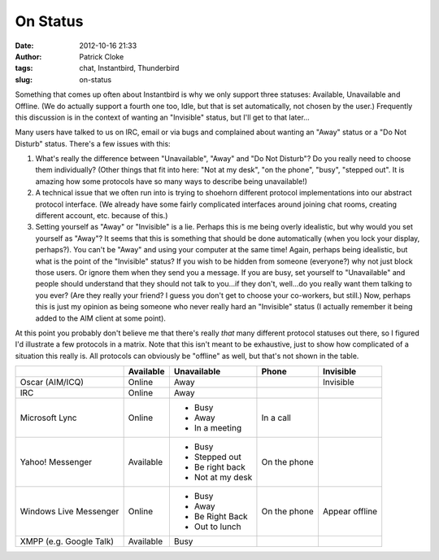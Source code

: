 On Status
#########
:date: 2012-10-16 21:33
:author: Patrick Cloke
:tags: chat, Instantbird, Thunderbird
:slug: on-status

Something that comes up often about Instantbird is why we only support
three statuses: Available, Unavailable and Offline. (We do actually
support a fourth one too, Idle, but that is set automatically, not
chosen by the user.) Frequently this discussion is in the context of
wanting an "Invisible" status, but I'll get to that later...

Many users have talked to us on IRC, email or via bugs and complained
about wanting an "Away" status or a "Do Not Disturb" status. There's a
few issues with this:

#. What's really the difference between "Unavailable", "Away" and "Do
   Not Disturb"? Do you really need to choose them individually?
   (Other things that fit into here: "Not at my desk", "on the phone",
   "busy", "stepped out". It is amazing how some protocols have so many
   ways to describe being unavailable!)
#. A technical issue that we often run into is trying to shoehorn
   different protocol implementations into our abstract protocol
   interface. (We already have some fairly complicated interfaces
   around joining chat rooms, creating different account, etc. because
   of this.)
#. Setting yourself as "Away" or "Invisible" is a lie. Perhaps this is
   me being overly idealistic, but why would you set yourself as
   "Away"? It seems that this is something that should be done
   automatically (when you lock your display, perhaps?). You can't be
   "Away" and using your computer at the same time!
   Again, perhaps being idealistic, but what is the point of the
   "Invisible" status? If you wish to be hidden from someone
   (everyone?) why not just block those users. Or ignore them when they
   send you a message. If you are busy, set yourself to "Unavailable"
   and people should understand that they should not talk to you...if
   they don't, well...do you really want them talking to you ever? (Are
   they really your friend? I guess you don't get to choose your
   co-workers, but still.) Now, perhaps this is just my opinion as
   being someone who never really hard an "Invisible" status (I actually
   remember it being added to the AIM client at some point).

At this point you probably don't believe me that there's really *that*
many different protocol statuses out there, so I figured I'd illustrate
a few protocols in a matrix. Note that this isn't meant to be
exhaustive, just to show how complicated of a situation this really is.
All protocols can obviously be "offline" as well, but that's not shown
in the table.

+-------------------------+-----------+------------------+--------------+----------------+
|                         | Available | Unavailable      | Phone        | Invisible      |
+=========================+===========+==================+==============+================+
| Oscar (AIM/ICQ)         | Online    | Away             |              | Invisible      |
+-------------------------+-----------+------------------+--------------+----------------+
| IRC                     | Online    | Away             |              |                |
+-------------------------+-----------+------------------+--------------+----------------+
| Microsoft Lync          | Online    | * Busy           | In a call    |                |
|                         |           | * Away           |              |                |
|                         |           | * In a meeting   |              |                |
+-------------------------+-----------+------------------+--------------+----------------+
| Yahoo! Messenger        | Available | * Busy           | On the phone |                |
|                         |           | * Stepped out    |              |                |
|                         |           | * Be right back  |              |                |
|                         |           | * Not at my desk |              |                |
+-------------------------+-----------+------------------+--------------+----------------+
| Windows Live Messenger  | Online    | * Busy           | On the phone | Appear offline |
|                         |           | * Away           |              |                |
|                         |           | * Be Right Back  |              |                |
|                         |           | * Out to lunch   |              |                |
+-------------------------+-----------+------------------+--------------+----------------+
| XMPP (e.g. Google Talk) | Available | Busy             |              |                |
+-------------------------+-----------+------------------+--------------+----------------+
